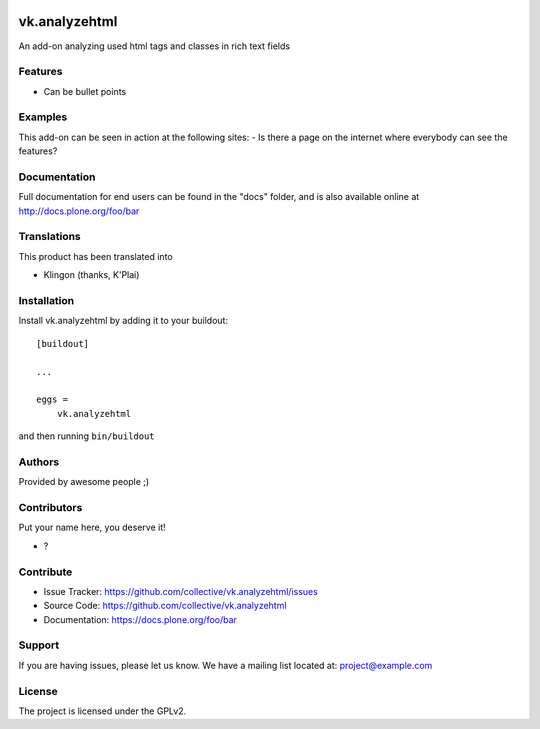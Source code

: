 .. This README is meant for consumption by humans and PyPI. PyPI can render rst files so please do not use Sphinx features.
   If you want to learn more about writing documentation, please check out: http://docs.plone.org/about/documentation_styleguide.html
   This text does not appear on PyPI or github. It is a comment.

.. image:: https://github.com/collective/vk.analyzehtml/actions/workflows/plone-package.yml/badge.svg
    :target: https://github.com/collective/vk.analyzehtml/actions/workflows/plone-package.yml

.. image:: https://coveralls.io/repos/github/collective/vk.analyzehtml/badge.svg?branch=main
    :target: https://coveralls.io/github/collective/vk.analyzehtml?branch=main
    :alt: Coveralls

.. image:: https://codecov.io/gh/collective/vk.analyzehtml/branch/master/graph/badge.svg
    :target: https://codecov.io/gh/collective/vk.analyzehtml

.. image:: https://img.shields.io/pypi/v/vk.analyzehtml.svg
    :target: https://pypi.python.org/pypi/vk.analyzehtml/
    :alt: Latest Version

.. image:: https://img.shields.io/pypi/status/vk.analyzehtml.svg
    :target: https://pypi.python.org/pypi/vk.analyzehtml
    :alt: Egg Status

.. image:: https://img.shields.io/pypi/pyversions/vk.analyzehtml.svg?style=plastic   :alt: Supported - Python Versions

.. image:: https://img.shields.io/pypi/l/vk.analyzehtml.svg
    :target: https://pypi.python.org/pypi/vk.analyzehtml/
    :alt: License


==============
vk.analyzehtml
==============

An add-on analyzing used html tags and classes in rich text fields

Features
--------

- Can be bullet points


Examples
--------

This add-on can be seen in action at the following sites:
- Is there a page on the internet where everybody can see the features?


Documentation
-------------

Full documentation for end users can be found in the "docs" folder, and is also available online at http://docs.plone.org/foo/bar


Translations
------------

This product has been translated into

- Klingon (thanks, K'Plai)


Installation
------------

Install vk.analyzehtml by adding it to your buildout::

    [buildout]

    ...

    eggs =
        vk.analyzehtml


and then running ``bin/buildout``


Authors
-------

Provided by awesome people ;)


Contributors
------------

Put your name here, you deserve it!

- ?


Contribute
----------

- Issue Tracker: https://github.com/collective/vk.analyzehtml/issues
- Source Code: https://github.com/collective/vk.analyzehtml
- Documentation: https://docs.plone.org/foo/bar


Support
-------

If you are having issues, please let us know.
We have a mailing list located at: project@example.com


License
-------

The project is licensed under the GPLv2.
